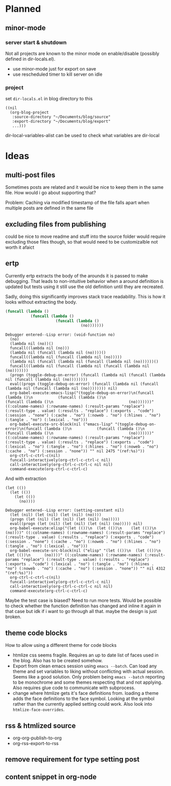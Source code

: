 * Planned
** minor-mode
*** server start & shutdown
Not all projects are known to the minor mode on enable/disable (possibly defined in dir-locals.el).
- use minor-mode just for export on save
- use rescheduled timer to kill server on idle
*** project
set =dir-locals.el= in blog directory to this
#+BEGIN_SRC elisp
((nil
  (org-blog-project
   :source-directory "~/Documents/blog/source"
   :export-directory "~/Documents/blog/export"
   ...)))
#+END_SRC
dir-local-variables-alist can be used to check what variables are dir-local
* Ideas
** multi-post files
Sometimes posts are related and it would be nice to keep them in the same file.
How would i go about supporting that?

Problem: Caching via modified timestamp of the file falls apart when multiple
posts are defined in the same file
** excluding files from publishing
could be nice to move readme and stuff into the source folder
would require excluding those files though, so that would need to be customizalble
not worth it afaict
** ertp
Currently ertp extracts the body of the arounds it is passed to make
debugging. That leads to non-intuitive behavior when a around definition is
updated but tests using it still use the old definition until they are
recreated.

Sadly, doing this significantly improves stack trace readability. This is how
it looks without extracting the body.
#+BEGIN_SRC emacs-lisp
(funcall (lambda ()
           (funcall (lambda ()
                      (funcall (lambda ()
                                 (no)))))))
#+END_SRC

#+BEGIN_EXAMPLE
Debugger entered--Lisp error: (void-function no)
  (no)
  (lambda nil (no))()
  funcall((lambda nil (no)))
  (lambda nil (funcall (lambda nil (no))))()
  funcall((lambda nil (funcall (lambda nil (no)))))
  (lambda nil (funcall (lambda nil (funcall (lambda nil (no))))))()
  funcall((lambda nil (funcall (lambda nil (funcall (lambda nil (no)))))))
  (progn (toggle-debug-on-error) (funcall (lambda nil (funcall (lambda nil (funcall (lambda nil (no))))))))
  eval((progn (toggle-debug-on-error) (funcall (lambda nil (funcall (lambda nil (funcall (lambda nil (no)))))))) nil)
  org-babel-execute:emacs-lisp("(toggle-debug-on-error)\n(funcall (lambda ()\n           (funcall (lambda ()\n                      (funcall (lambda ()\n                                 (no)))))))" ((:colname-names) (:rowname-names) (:result-params "replace") (:result-type . value) (:results . "replace") (:exports . "code") (:session . "none") (:cache . "no") (:noweb . "no") (:hlines . "no") (:tangle . "no") (:lexical . "no")))
  org-babel-execute-src-block(nil ("emacs-lisp" "(toggle-debug-on-error)\n(funcall (lambda ()\n           (funcall (lambda ()\n                      (funcall (lambda ()\n                                 (no)))))))" ((:colname-names) (:rowname-names) (:result-params "replace") (:result-type . value) (:results . "replace") (:exports . "code") (:lexical . "no") (:tangle . "no") (:hlines . "no") (:noweb . "no") (:cache . "no") (:session . "none")) "" nil 2475 "(ref:%s)"))
  org-ctrl-c-ctrl-c(nil)
  funcall-interactively(org-ctrl-c-ctrl-c nil)
  call-interactively(org-ctrl-c-ctrl-c nil nil)
  command-execute(org-ctrl-c-ctrl-c)
#+END_EXAMPLE

And with extraction
#+BEGIN_SRC elisp
(let (())
  (let (())
    (let (())
      (no))))
#+END_SRC

#+BEGIN_EXAMPLE
Debugger entered--Lisp error: (setting-constant nil)
  (let (nil) (let (nil) (let (nil) (no))))
  (progn (let (nil) (let (nil) (let (nil) (no)))))
  eval((progn (let (nil) (let (nil) (let (nil) (no))))) nil)
  org-babel-execute:elisp("(let (())\n  (let (())\n    (let (())\n      (no))))" ((:colname-names) (:rowname-names) (:result-params "replace") (:result-type . value) (:results . "replace") (:exports . "code") (:session . "none") (:cache . "no") (:noweb . "no") (:hlines . "no") (:tangle . "no") (:lexical . "no")))
  org-babel-execute-src-block(nil ("elisp" "(let (())\n  (let (())\n    (let (())\n      (no))))" ((:colname-names) (:rowname-names) (:result-params "replace") (:result-type . value) (:results . "replace") (:exports . "code") (:lexical . "no") (:tangle . "no") (:hlines . "no") (:noweb . "no") (:cache . "no") (:session . "none")) "" nil 4312 "(ref:%s)"))
  org-ctrl-c-ctrl-c(nil)
  funcall-interactively(org-ctrl-c-ctrl-c nil)
  call-interactively(org-ctrl-c-ctrl-c nil nil)
  command-execute(org-ctrl-c-ctrl-c)
#+END_EXAMPLE

Maybe the test case is biased? Need to run more tests.
Would be possible to check whether the function definition has changed and
inline it again in that case but idk if i want to go through all that. maybe
the design is just broken.
** theme code blocks
How to allow using a different theme for code blocks

- htmlize css seems fragile. Requires an up to date list of faces used in the
  blog. Also has to be created somehow.
- Export from clean emacs session using =emacs --batch=. Can load any theme and
  set variables to liking without conflicting with actual session. Seems like a
  good solution. Only problem being =emacs --batch= reporting to be monochrome
  and some themes respecting that and not applying. Also requires glue code to
  communicate with subprocess.
- change where htmlize gets it's face definitions from. loading a theme adds
  the face definitions to the face symbol. Looking at the symbol rather than
  the currently applied setting could work.
  Also look into =htmlize-face-overrides=.

** rss & htmlized source
- org-org-publish-to-org
- org-rss-export-to-rss
** remove requirement for type setting post
** content snippet in org-node
